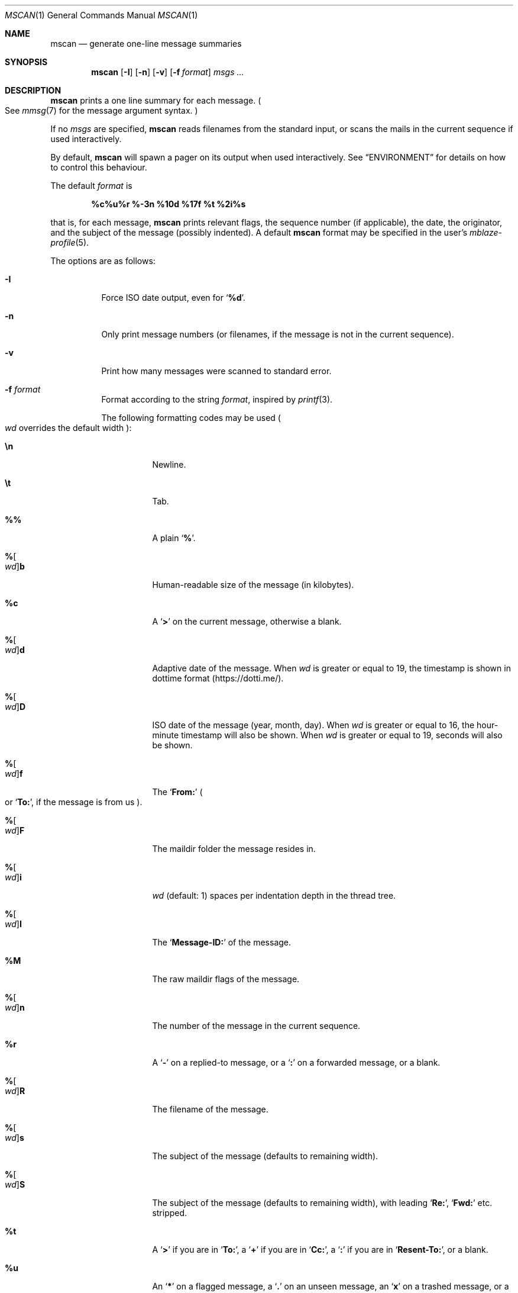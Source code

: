 .Dd January 2, 2020
.Dt MSCAN 1
.Os
.Sh NAME
.Nm mscan
.Nd generate one-line message summaries
.Sh SYNOPSIS
.Nm
.Op Fl I
.Op Fl n
.Op Fl v
.Op Fl f Ar format
.Ar msgs\ ...
.Sh DESCRIPTION
.Nm
prints a one line summary for each message.
.Po
See
.Xr mmsg 7
for the message argument syntax.
.Pc
.Pp
If no
.Ar msgs
are specified,
.Nm
reads filenames from the standard input,
or scans the mails in the current sequence if used interactively.
.Pp
By default,
.Nm
will spawn a pager on its output when used interactively.
See
.Sx ENVIRONMENT
for details on how to control this behaviour.
.Pp
The default
.Ar format
is
.Pp
.Dl %c%u%r %-3n %10d %17f %t %2i%s
.Pp
that is, for each message,
.Nm
prints relevant flags,
the sequence number
.Pq if applicable ,
the date,
the originator,
and the subject of the message
.Pq possibly indented .
A default
.Nm
format may be specified in the user's
.Xr mblaze-profile 5 .
.Pp
The options are as follows:
.Bl -tag -width Ds
.It Fl I
Force ISO date output,
even for
.Sq Cm "%d" .
.It Fl n
Only print message numbers
.Pq or filenames, if the message is not in the current sequence .
.It Fl v
Print how many messages were scanned to standard error.
.It Fl f Ar format
Format according to the string
.Ar format ,
inspired by
.Xr printf 3 .
.Pp
The following formatting codes may be used
.Po
.Ar wd
overrides the default width
.Pc :
.Bl -tag -width Ds
.It Cm \en
Newline.
.It Cm \et
Tab.
.It Cm \&%%
A plain
.Sq Li \&% .
.It Cm "%" Ns Oo Ar wd Oc Ns Cm "b"
Human-readable size of the message
.Pq in kilobytes .
.It Cm "%c"
A
.Sq Li >
on the current message,
otherwise a blank.
.It Cm "%" Ns Oo Ar wd Oc Ns Cm "d"
Adaptive date of the message.
When
.Ar wd
is greater or equal to 19,
the timestamp is shown in dottime format
.Pq Lk https://dotti.me/ .
.It Cm "%" Ns Oo Ar wd Oc Ns Cm "D"
ISO date of the message
.Pq year, month, day .
When
.Ar wd
is greater or equal to 16,
the hour-minute timestamp will also be shown.
When
.Ar wd
is greater or equal to 19,
seconds will also be shown.
.It Cm "%" Ns Oo Ar wd Oc Ns Cm "f"
The
.Sq Li From\&:
.Po
or
.Sq Li To\&: ,
if the message is from us
.Pc .
.It Cm "%" Ns Oo Ar wd Oc Ns Cm "F"
The maildir folder the message resides in.
.It Cm "%" Ns Oo Ar wd Oc Ns Cm "i"
.Ar wd
.Pq default: 1
spaces per indentation depth in the thread tree.
.It Cm "%" Ns Oo Ar wd Oc Ns Cm "I"
The
.Sq Li Message\&-ID\&:
of the message.
.It Cm "%M"
The raw maildir flags of the message.
.It Cm "%" Ns Oo Ar wd Oc Ns Cm "n"
The number of the message in the current sequence.
.It Cm "%r"
A
.Sq Li \&-
on a replied-to message, or a
.Sq Li \&:
on a forwarded message, or a blank.
.It Cm "%" Ns Oo Ar wd Oc Ns Cm "R"
The filename of the message.
.It Cm "%" Ns Oo Ar wd Oc Ns Cm "s"
The subject of the message
.Pq defaults to remaining width .
.It Cm "%" Ns Oo Ar wd Oc Ns Cm "S"
The subject of the message
.Pq defaults to remaining width ,
with leading
.Sq Li Re\&: ,
.Sq Li Fwd\&:
etc. stripped.
.It Cm "%t"
A
.Sq Li \&>
if you are in
.Sq Li To\&: ,
a
.Sq Li \&+
if you are in
.Sq Li Cc\&: ,
a
.Sq Li \&:
if you are in
.Sq Li Resent\&-To\&: ,
or a blank.
.It Cm "%u"
An
.Sq Li \&*
on a flagged message, a
.Sq Li \&.
on an unseen message, an
.Sq Li x
on a trashed message, or a blank.
.El
.El
.Sh MESSAGE FLAGS
.Bl -tag -width 2n -compact
.It Li \&>
The current message
.It Li \&.
An unseen message
.It Li x
A trashed message
.It Li \&*
A flagged message
.It Li \&-
A replied-to message
.El
.Sh SUBJECT FLAGS
.Bl -tag -width 2n -compact
.It Li \&>
You are in
.Sq Li To\&:
.It Li \&+
You are in
.Sq Li Cc\&:
.It Li \&:
You are in
.Sq Li Resent\&-To\&:
.El
.Sh ENVIRONMENT
.Bl -tag -width MBLAZE_PAGER
.It Ev MBLAZE_PAGER
Any non-empty value of the environment variable
.Ev MBLAZE_PAGER
is used instead of the standard pagination program, specified in
.Ev PAGER .
When empty, or set to
.Sq Ic cat ,
no pager is spawned.
.El
.Sh EXIT STATUS
.Ex -std
.Sh SEE ALSO
.Xr mblaze-profile 5 ,
.Xr mmsg 7
.Sh AUTHORS
.An Leah Neukirchen Aq Mt leah@vuxu.org
.Sh LICENSE
.Nm
is in the public domain.
.Pp
To the extent possible under law,
the creator of this work
has waived all copyright and related or
neighboring rights to this work.
.Pp
.Lk http://creativecommons.org/publicdomain/zero/1.0/
